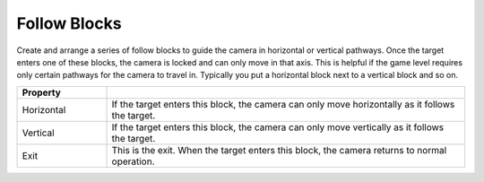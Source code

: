Follow Blocks
+++++++++++++

Create and arrange a series of follow blocks to guide the camera
in horizontal or vertical pathways. Once the target enters one of these blocks,
the camera is locked and can only move in that axis. This is helpful if the game level
requires only certain pathways for the camera to travel in. Typically you put a horizontal
block next to a vertical block and so on.


.. list-table::
   :widths: 25 100
   :header-rows: 1

   * - Property
     - 

   * - Horizontal
     - If the target enters this block, the camera can only move horizontally as it follows the target.

   * - Vertical
     - If the target enters this block, the camera can only move vertically as it follows the target.

   * - Exit
     - This is the exit. 
       When the target enters this block, the camera returns to normal operation.
       
